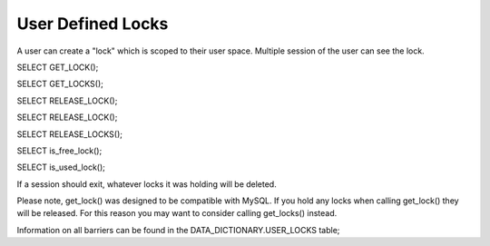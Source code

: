 User Defined Locks
===================

A user can create a "lock" which is scoped to their user space. Multiple
session of the user can see the lock.

SELECT GET_LOCK();

SELECT GET_LOCKS();

SELECT RELEASE_LOCK();

SELECT RELEASE_LOCK();

SELECT RELEASE_LOCKS();

SELECT is_free_lock();

SELECT is_used_lock();

If a session should exit, whatever locks it was holding will be deleted.

.. todo::

   deleted or released? are locks recursive?

Please note, get_lock() was designed to be compatible with MySQL. If you
hold any locks when calling get_lock() they will be released. For this
reason you may want to consider calling get_locks() instead.

Information on all barriers can be found in the DATA_DICTIONARY.USER_LOCKS
table;
